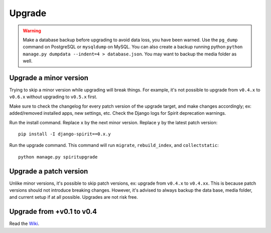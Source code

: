 .. _upgrade:

Upgrade
=======

.. Warning::
    Make a database backup before upgrading to avoid data loss,
    you have been warned. Use the ``pg_dump`` command on PostgreSQL or
    ``mysqldump`` on MySQL. You can also create a backup running python
    ``python manage.py dumpdata --indent=4 > database.json``.
    You may want to backup the media folder as well.

Upgrade a minor version
-----------------------

Trying to skip a minor version while upgrading will
break things. For example, it's not possible to upgrade
from ``v0.4.x`` to ``v0.6.x`` without upgrading to ``v0.5.x`` first.

Make sure to check the changelog for every patch version
of the upgrade target, and make changes accordingly;
ex: added/removed installed apps, new settings, etc.
Check the Django logs for Spirit deprecation warnings.

Run the install command. Replace ``x`` by the next minor version.
Replace ``y`` by the latest patch version::

    pip install -I django-spirit==0.x.y

Run the upgrade command. This command will run
``migrate``, ``rebuild_index``, and ``collectstatic``::

    python manage.py spiritupgrade

Upgrade a patch version
-----------------------

Unlike minor versions, it's possible to skip patch versions,
ex: upgrade from ``v0.4.x`` to ``v0.4.xx``. This is because patch versions
should not introduce breaking changes. However, it's advised to
always backup the data base, media folder, and current setup if
at all possible. Upgrades are not risk free.

Upgrade from +v0.1 to v0.4
--------------------------

Read the `Wiki <https://github.com/nitely/Spirit/wiki/Upgrading>`_.
